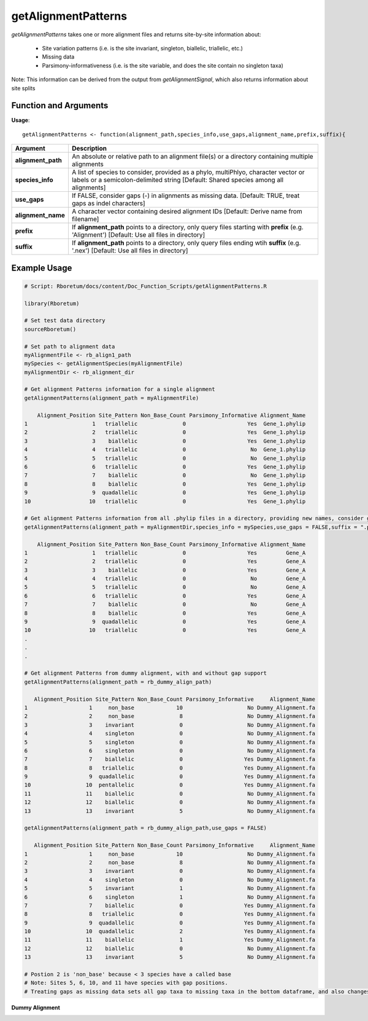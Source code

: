 .. _getAlignmentPatterns:

#########################
**getAlignmentPatterns**
#########################

*getAlignmentPatterns* takes one or more alignment files and returns site-by-site information about:

  - Site variation patterns (i.e. is the site invariant, singleton, biallelic, triallelic, etc.)
  - Missing data
  - Parsimony-informativeness (i.e. is the site variable, and does the site contain no singleton taxa)
  
Note: This information can be derived from the output from *getAlignmentSignal*, which also returns information about site splits

=======================
Function and Arguments
=======================

**Usage**:
::

  getAlignmentPatterns <- function(alignment_path,species_info,use_gaps,alignment_name,prefix,suffix){

===========================      ===============================================================================================================================================================================================================
 Argument                         Description
===========================      ===============================================================================================================================================================================================================
**alignment_path**				        An absolute or relative path to an alignment file(s) or a directory containing multiple alignments
**species_info**                  A list of species to consider, provided as a phylo, multiPhlyo, character vector or labels or a semicolon-delimited string [Default: Shared species among all alignments]
**use_gaps**                      If FALSE, consider gaps (-) in alignments as missing data. [Default: TRUE, treat gaps as indel characters]
**alignment_name**                A character vector containing desired alignment IDs [Default: Derive name from filename]
**prefix**                        If **alignment_path** points to a directory, only query files starting with **prefix** (e.g. 'Alignment') [Default: Use all files in directory]
**suffix**                        If **alignment_path** points to a directory, only query files ending wtih **suffix** (e.g. '.nex') [Default: Use all files in directory]
===========================      ===============================================================================================================================================================================================================

==============
Example Usage
==============

.. code-block:: r
  
  # Script: Rboretum/docs/content/Doc_Function_Scripts/getAlignmentPatterns.R

  library(Rboretum)

  # Set test data directory
  sourceRboretum()

  # Set path to alignment data
  myAlignmentFile <- rb_align1_path
  mySpecies <- getAlignmentSpecies(myAlignmentFile)
  myAlignmentDir <- rb_alignment_dir
  
  # Get alignment Patterns information for a single alignment
  getAlignmentPatterns(alignment_path = myAlignmentFile)
  
      Alignment_Position Site_Pattern Non_Base_Count Parsimony_Informative Alignment_Name
  1                    1   triallelic              0                   Yes  Gene_1.phylip
  2                    2   triallelic              0                   Yes  Gene_1.phylip
  3                    3    biallelic              0                   Yes  Gene_1.phylip
  4                    4   triallelic              0                    No  Gene_1.phylip
  5                    5   triallelic              0                    No  Gene_1.phylip
  6                    6   triallelic              0                   Yes  Gene_1.phylip
  7                    7    biallelic              0                    No  Gene_1.phylip
  8                    8    biallelic              0                   Yes  Gene_1.phylip
  9                    9  quadallelic              0                   Yes  Gene_1.phylip
  10                  10   triallelic              0                   Yes  Gene_1.phylip
  
  # Get alignment Patterns information from all .phylip files in a directory, providing new names, consider gaps as missing data
  getAlignmentPatterns(alignment_path = myAlignmentDir,species_info = mySpecies,use_gaps = FALSE,suffix = ".phylip",alignment_name = c('Gene_A','Gene_B','Gene_C','Gene_D','Gene_E'))
  
      Alignment_Position Site_Pattern Non_Base_Count Parsimony_Informative Alignment_Name
  1                    1   triallelic              0                   Yes         Gene_A
  2                    2   triallelic              0                   Yes         Gene_A
  3                    3    biallelic              0                   Yes         Gene_A
  4                    4   triallelic              0                    No         Gene_A
  5                    5   triallelic              0                    No         Gene_A
  6                    6   triallelic              0                   Yes         Gene_A
  7                    7    biallelic              0                    No         Gene_A
  8                    8    biallelic              0                   Yes         Gene_A
  9                    9  quadallelic              0                   Yes         Gene_A
  10                  10   triallelic              0                   Yes         Gene_A
  .
  .
  .
  
  # Get alignment Patterns from dummy alignment, with and without gap support
  getAlignmentPatterns(alignment_path = rb_dummy_align_path)

     Alignment_Position Site_Pattern Non_Base_Count Parsimony_Informative     Alignment_Name
  1                   1     non_base             10                    No Dummy_Alignment.fa
  2                   2     non_base              8                    No Dummy_Alignment.fa
  3                   3    invariant              0                    No Dummy_Alignment.fa
  4                   4    singleton              0                    No Dummy_Alignment.fa
  5                   5    singleton              0                    No Dummy_Alignment.fa
  6                   6    singleton              0                    No Dummy_Alignment.fa
  7                   7    biallelic              0                   Yes Dummy_Alignment.fa
  8                   8   triallelic              0                   Yes Dummy_Alignment.fa
  9                   9  quadallelic              0                   Yes Dummy_Alignment.fa
  10                 10  pentallelic              0                   Yes Dummy_Alignment.fa
  11                 11    biallelic              0                    No Dummy_Alignment.fa
  12                 12    biallelic              0                    No Dummy_Alignment.fa
  13                 13    invariant              5                    No Dummy_Alignment.fa  
  
  getAlignmentPatterns(alignment_path = rb_dummy_align_path,use_gaps = FALSE)

     Alignment_Position Site_Pattern Non_Base_Count Parsimony_Informative     Alignment_Name
  1                   1     non_base             10                    No Dummy_Alignment.fa
  2                   2     non_base              8                    No Dummy_Alignment.fa
  3                   3    invariant              0                    No Dummy_Alignment.fa
  4                   4    singleton              0                    No Dummy_Alignment.fa
  5                   5    invariant              1                    No Dummy_Alignment.fa
  6                   6    singleton              1                    No Dummy_Alignment.fa
  7                   7    biallelic              0                   Yes Dummy_Alignment.fa
  8                   8   triallelic              0                   Yes Dummy_Alignment.fa
  9                   9  quadallelic              0                   Yes Dummy_Alignment.fa
  10                 10  quadallelic              2                   Yes Dummy_Alignment.fa
  11                 11    biallelic              1                   Yes Dummy_Alignment.fa
  12                 12    biallelic              0                    No Dummy_Alignment.fa
  13                 13    invariant              5                    No Dummy_Alignment.fa  
  
  # Postion 2 is 'non_base' because < 3 species have a called base
  # Note: Sites 5, 6, 10, and 11 have species with gap positions. 
  # Treating gaps as missing data sets all gap taxa to missing taxa in the bottom dataframe, and also changes the reported site patterns for rows 5 + 10

**Dummy Alignment**
  
.. image:: ../images/Dummy_Align.png
  :width: 600
